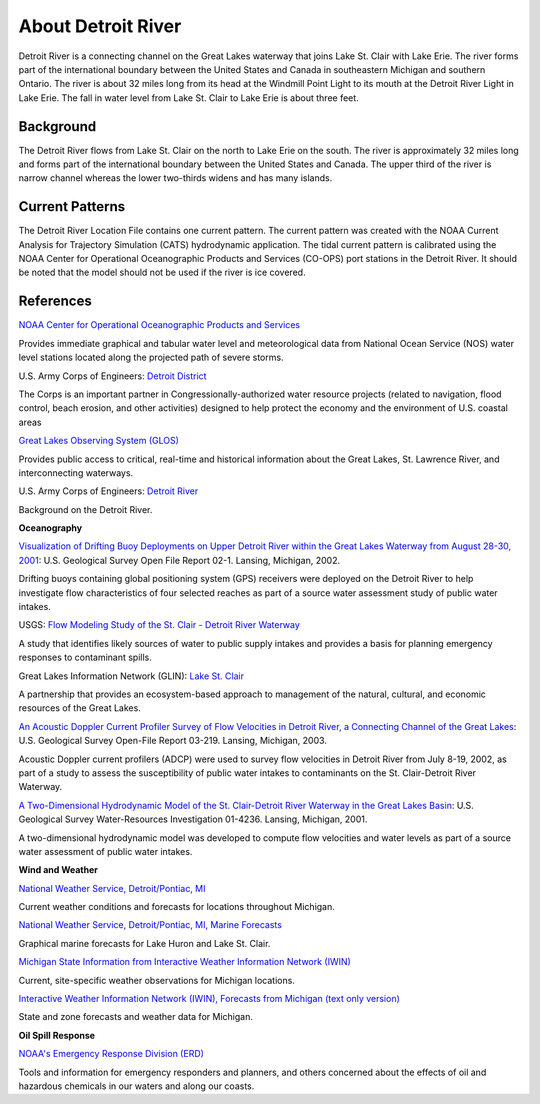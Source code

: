 .. keywords
   Detroit, Great Lakes, Michigan, Ontario, location

About Detroit River
^^^^^^^^^^^^^^^^^^^^^^^^^^^^^^^^^^^^^^^^^^^

Detroit River is a connecting channel on the Great Lakes waterway that joins Lake St. Clair with Lake Erie. The river forms part of the international boundary between the United States and Canada in southeastern Michigan and southern Ontario. The river is about 32 miles long from its head at the Windmill Point Light to its mouth at the Detroit River Light in Lake Erie. The fall in water level from Lake St. Clair to Lake Erie is about three feet. 


Background
=======================

The Detroit River flows from Lake St. Clair on the north to Lake Erie on the south. The river is approximately 32 miles long and forms part of the international boundary between the United States and Canada. The upper third of the river is narrow channel whereas the lower two-thirds widens and has many islands.


Current Patterns
====================================

The Detroit River Location File contains one current pattern. The current pattern was created with the NOAA Current Analysis for Trajectory Simulation (CATS) hydrodynamic application. The tidal current pattern is calibrated using the NOAA Center for Operational Oceanographic Products and Services (CO-OPS) port stations in the Detroit River. It should be noted that the model should not be used if the river is ice covered.


References
==================================================================


.. _NOAA Center for Operational Oceanographic Products and Services: http://glakesonline.nos.noaa.gov/

`NOAA Center for Operational Oceanographic Products and Services`_

Provides immediate graphical and tabular water level and meteorological data from National Ocean Service (NOS) water level stations located along the projected path of severe storms.


.. _Detroit District: http://www.lre.usace.army.mil/

U.S. Army Corps of Engineers: `Detroit District`_

The Corps is an important partner in Congressionally-authorized water resource projects (related to navigation, flood control, beach erosion, and other activities) designed to help protect the economy and the environment of U.S. coastal areas


.. _Great Lakes Observing System (GLOS): http://glos.us/

`Great Lakes Observing System (GLOS)`_

Provides public access to critical, real-time and historical information about the Great Lakes, St. Lawrence River, and interconnecting waterways. 


.. _Detroit River: http://www.lre.usace.army.mil/Missions/Operations/DetroitRiver,MI.aspx

U.S. Army Corps of Engineers: `Detroit River`_

Background on the Detroit River.

**Oceanography**


.. _Visualization of Drifting Buoy Deployments on Upper Detroit River within the Great Lakes Waterway from August 28-30, 2001: http://mi.water.usgs.gov/pubs/OF/OF02-1/

`Visualization of Drifting Buoy Deployments on Upper Detroit River within the Great Lakes Waterway from August 28-30, 2001`_: U.S. Geological Survey Open File Report 02-1. Lansing, Michigan, 2002.

Drifting buoys containing global positioning system (GPS) receivers were deployed on the Detroit River to help investigate flow characteristics of four selected reaches as part of a source water assessment study of public water intakes.

.. _Flow Modeling Study of the St. Clair - Detroit River Waterway: http://mi.water.usgs.gov/progproj/mi08900.html

USGS: `Flow Modeling Study of the St. Clair - Detroit River Waterway`_

A study that identifies likely sources of water to public supply intakes and provides a basis for planning emergency responses to contaminant spills.


.. _Lake St. Clair: http://www.great-lakes.net/lakes/stclair.html

Great Lakes Information Network (GLIN): `Lake St. Clair`_

A partnership that provides an ecosystem-based approach to management of the natural, cultural, and economic resources of the Great Lakes.


.. _An Acoustic Doppler Current Profiler Survey of Flow Velocities in Detroit River, a Connecting Channel of the Great Lakes: http://mi.water.usgs.gov/pubs/OF/OF03-219/index.php

`An Acoustic Doppler Current Profiler Survey of Flow Velocities in Detroit River, a Connecting Channel of the Great Lakes`_: U.S. Geological Survey Open-File Report 03-219. Lansing, Michigan, 2003.

Acoustic Doppler current profilers (ADCP) were used to survey flow velocities in Detroit River from July 8-19, 2002, as part of a study to assess the susceptibility of public water intakes to contaminants on the St. Clair-Detroit River Waterway.


.. _A Two-Dimensional Hydrodynamic Model of the St. Clair-Detroit River Waterway in the Great Lakes Basin: http://mi.water.usgs.gov/pubs/WRIR/WRIR01-4236/index.php

`A Two-Dimensional Hydrodynamic Model of the St. Clair-Detroit River Waterway in the Great Lakes Basin`_: U.S. Geological Survey Water-Resources Investigation 01-4236. Lansing, Michigan, 2001.

A two-dimensional hydrodynamic model was developed to compute flow velocities and water levels as part of a source water assessment of public water intakes.

**Wind and Weather**

.. _National Weather Service, Detroit/Pontiac, MI: http://www.crh.noaa.gov/dtx/

`National Weather Service, Detroit/Pontiac, MI`_

Current weather conditions and forecasts for locations throughout Michigan.


.. _National Weather Service, Detroit/Pontiac, MI, Marine Forecasts: http://www.crh.noaa.gov/dtx/marine.php

`National Weather Service, Detroit/Pontiac, MI, Marine Forecasts`_

Graphical marine forecasts for Lake Huron and Lake St. Clair.


.. _Michigan State Information from Interactive Weather Information Network (IWIN): http://www.weather.gov/view/states.php?state=Mi&map=on

`Michigan State Information from Interactive Weather Information Network (IWIN)`_

Current, site-specific weather observations for Michigan locations.


.. _Interactive Weather Information Network (IWIN), Forecasts from Michigan (text only version): http://www.weather.gov/view/states.php?state=mi

`Interactive Weather Information Network (IWIN), Forecasts from Michigan (text only version)`_

State and zone forecasts and weather data for Michigan.


**Oil Spill Response**

.. _NOAA's Emergency Response Division (ERD): http://response.restoration.noaa.gov

`NOAA's Emergency Response Division (ERD)`_

Tools and information for emergency responders and planners, and others concerned about the effects of oil and hazardous chemicals in our waters and along our coasts.